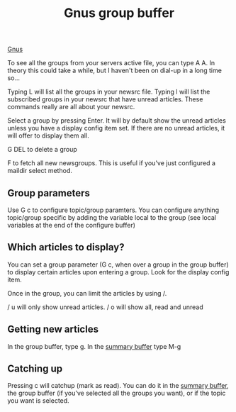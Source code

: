 :PROPERTIES:
:ID:       4744515D-6042-4071-B32B-BB837FC25741
:END:
#+title: Gnus group buffer

[[id:436197ee-3978-474a-aa6d-373d0cfd2d67][Gnus]]

To see all the groups from your servers active file, you can type A
A. In theory this could take a while, but I haven't been on dial-up in a
long time so...

Typing L will list all the groups in your newsrc file. Typing l will list
the subscribed groups in your newsrc that have unread articles. These
commands really are all about your newsrc.

Select a group by pressing Enter. It will by default show the unread
articles unless you have a display config item set. If there are no unread
articles, it will offer to display them all.

G DEL to delete a group

F to fetch all new newsgroups. This is useful if you've just configured a
maildir select method.

** Group parameters

Use G c to configure topic/group paramters. You can configure anything
topic/group specific by adding the variable local to the group (see local
variables at the end of the configure buffer)

** Which articles to display?

You can set a group parameter (G c, when over a group in the group buffer)
to display certain articles upon entering a group. Look for the display
config item.

Once in the group, you can limit the articles by using /.

/ u will only show unread articles. / o will show all, read and unread

** Getting new articles

In the group buffer, type g. In the [[id:48D08A8E-FB55-46D2-8827-CAF9803B5A7A][summary buffer]] type M-g

** Catching up

Pressing c will catchup (mark as read). You can do it in the [[id:48D08A8E-FB55-46D2-8827-CAF9803B5A7A][summary buffer]],
the group buffer (if you've selected all the groups you want), or if the
topic you want is selected.
